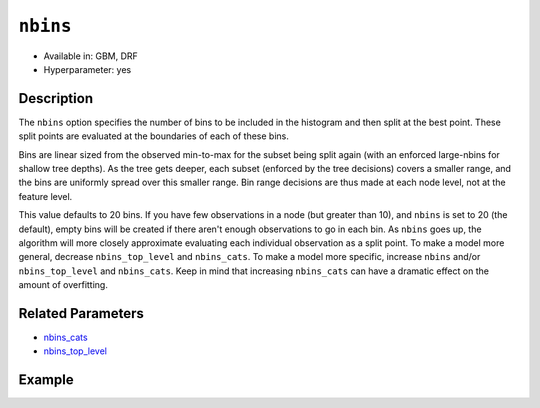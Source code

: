 ``nbins``
---------

- Available in: GBM, DRF
- Hyperparameter: yes

Description
~~~~~~~~~~~

The ``nbins`` option specifies the number of bins to be included in the histogram and then split at the best point. These split points are evaluated at the boundaries of each of these bins. 

Bins are linear sized from the observed min-to-max for the subset being split again (with an enforced large-nbins for shallow tree depths).  As the tree gets deeper, each subset (enforced by the tree decisions) covers a smaller range, and the bins are uniformly spread over this smaller range. Bin range decisions are thus made at each node level, not at the feature level.

This value defaults to 20 bins. If you have few observations in a node (but greater than 10), and ``nbins`` is set to 20 (the default), empty bins will be created if there aren't enough observations to go in each bin. As ``nbins`` goes up, the algorithm will more closely approximate evaluating each individual observation as a split point. To make a model more general, decrease ``nbins_top_level`` and ``nbins_cats``. To make a model more specific, increase ``nbins`` and/or ``nbins_top_level`` and ``nbins_cats``. Keep in mind that increasing ``nbins_cats`` can have a dramatic effect on the amount of overfitting.


Related Parameters
~~~~~~~~~~~~~~~~~~

- `nbins_cats <nbins_cats.html>`__
- `nbins_top_level <nbins_top_level.html>`__


Example
~~~~~~~

.. tabs::
   .. code-tab:: r R

	   	library(h2o)
		h2o.init()
		# import the EEG dataset: 
		# All data is from one continuous EEG measurement with the Emotiv EEG Neuroheadset. 
		# The duration of the measurement was 117 seconds. The eye state was detected via a camera during the 
		# EEG measurement and added later manually to the file after analysing the video frames. 
		# '1' indicates the eye-closed and '0' the eye-open state. All values are in chronological 
		# order with the first measured value at the top of the data.
		# original dataset can be found at the UCI Machine Learning Repository http://archive.ics.uci.edu/ml/datasets/EEG+Eye+State
		eeg <-  h2o.importFile("https://h2o-public-test-data.s3.amazonaws.com/smalldata/eeg/eeg_eyestate.csv")

		# convert response column to a factor
		eeg['eyeDetection'] <- as.factor(eeg['eyeDetection'])

		# set the predictor names and the response column name
		predictors <- colnames(eeg)[1:(length(eeg)-1)]
		response <- "eyeDetection"

		# split into train and validation
		eeg_splits <- h2o.splitFrame(data =  eeg, ratios = 0.8, seed = 1234)
		train <- eeg_splits[[1]]
		valid <- eeg_splits[[2]]

		# try a range of nbins: 
		bin_num = c(8, 16, 32, 64, 128, 256, 512)
		label = c("8", "16", "32", "64", "128", "256", "512")
		lapply(seq_along(1:length(bin_num)),function(num) {
		  eeg_gbm <- h2o.gbm(x = predictors, y = response, training_frame = train, validation_frame = valid,
		                          nbins = bin_num[num], nfolds = 5, seed = 1234)
		  # print the value used and AUC score for train and valid
		  print(paste(label[num], 'training score',  h2o.auc(eeg_gbm, train = TRUE)))
		  print(paste(label[num], 'validation score',  h2o.auc(eeg_gbm, valid = TRUE)))
		})


		# Example of values to grid over for `nbins`
		hyper_params <- list( nbins = c(8, 16, 32, 64, 128, 256, 512) )

		# this example uses cartesian grid search because the search space is small
		# and we want to see the performance of all models. For a larger search space use
		# random grid search instead: list(strategy = "RandomDiscrete")
		# this GBM uses early stopping once the validation AUC doesn't improve by at least 0.01% for 
		# 5 consecutive scoring events
		grid <- h2o.grid(x = predictors, y = response, training_frame = train, validation_frame = valid,
		                 algorithm = "gbm", grid_id = "eeg_grid", hyper_params = hyper_params,
		                 stopping_rounds = 5, stopping_tolerance = 1e-4, stopping_metric = "AUC",
		                 search_criteria = list(strategy = "Cartesian"), seed = 1234)  

		## Sort the grid models by AUC
		sorted_grid <- h2o.getGrid("eeg_grid", sort_by = "auc", decreasing = TRUE)    
		sorted_grid


   .. code-tab:: python

	   	import h2o
		from h2o.estimators.gbm import H2OGradientBoostingEstimator
		h2o.init()
		h2o.cluster().show_status()

		# import the EEG dataset: 
		# All data is from one continuous EEG measurement with the Emotiv EEG Neuroheadset. 
		# The duration of the measurement was 117 seconds. The eye state was detected via a camera during the 
		# EEG measurement and added later manually to the file after analysing the video frames. 
		# '1' indicates the eye-closed and '0' the eye-open state. All values are in chronological 
		# order with the first measured value at the top of the data.
		# original dataset can be found at the UCI Machine Learning Repository http://archive.ics.uci.edu/ml/datasets/EEG+Eye+State
		eeg = h2o.import_file("https://h2o-public-test-data.s3.amazonaws.com/smalldata/eeg/eeg_eyestate.csv")

		# convert response column to a factor
		eeg['eyeDetection'] = eeg['eyeDetection'].asfactor() 

		# set the predictor names and the response column name
		predictors = eeg.columns[:-1]
		response = 'eyeDetection'

		# split into train and validation sets
		train, valid = eeg.split_frame(ratios = [.8], seed = 1234)

		# try a range of values for `nbins`
		bin_num = [16, 32, 64, 128, 256, 512]
		label = ["16", "32", "64", "128", "256", "512"]
		for key, num in enumerate(bin_num):
		    # initialize the GBM estimator and set a seed for reproducibility
		    eeg_gbm = H2OGradientBoostingEstimator(nbins = num, seed = 1234)
		    eeg_gbm.train(x = predictors, y = response, training_frame = train, validation_frame = valid)
		    # print the value used and AUC score for train and validation sets
		    print(label[key], 'training score', eeg_gbm.auc(train = True))
		    print(label[key], 'validation score', eeg_gbm.auc(valid = True))


		# Example of values to grid over for `nbins`
		# import Grid Search
		from h2o.grid.grid_search import H2OGridSearch

		# select the values for `nbins` to grid over
		hyper_params = {'nbins': [32, 64, 128, 256, 512]}

		# this example uses cartesian grid search because the search space is small
		# and we want to see the performance of all models. For a larger search space use
		# random grid search instead: {'strategy': "RandomDiscrete"}
		# initialize the GBM estimator
		# use early stopping once the validation AUC doesn't improve by at least 0.01% for 
		# 5 consecutive scoring events
		eeg_gbm_2 = H2OGradientBoostingEstimator(stopping_rounds = 5, stopping_metric = "AUC",
		                                         stopping_tolerance = 1e-4, seed = 1234)

		# build grid search with previously made GBM and hyper parameters
		grid = H2OGridSearch(model = eeg_gbm_2, hyper_params = hyper_params,  
		                     search_criteria = {'strategy': "Cartesian"})

		# train using the grid
		grid.train(x = predictors, y = response, training_frame = train, validation_frame = valid)

		# sort the grid models by decreasing AUC
		sorted_grid = grid.get_grid(sort_by='auc', decreasing=True)
		print(sorted_grid)